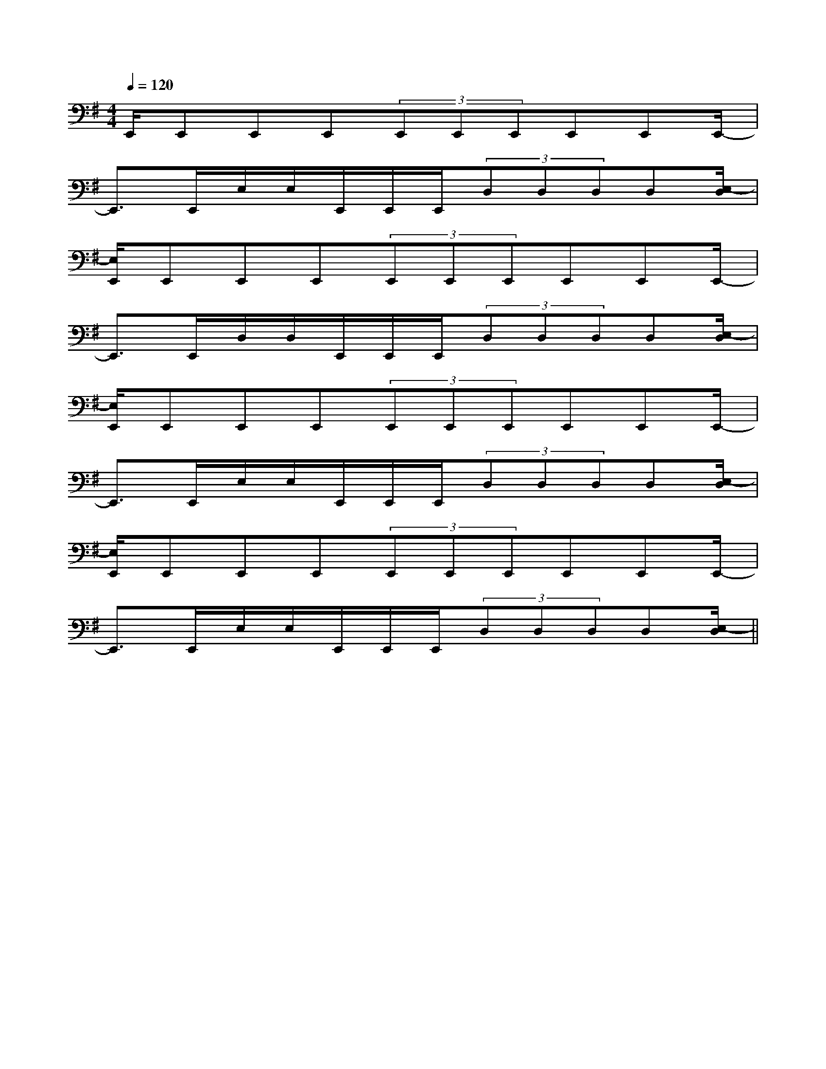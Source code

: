 X:1
T:
M:4/4
L:1/8
Q:1/4=120
K:G
%1sharps
%%MIDI program 0
%%MIDI program 0
V:1
%%MIDI program 24
E,,/2E,,E,,E,,(3E,,E,,E,,E,,E,,E,,/2-|
E,,3/2E,,/2E,/2E,/2E,,/2E,,/2E,,/2(3D,D,D,D,[E,/2-D,/2]|
[E,/2E,,/2]E,,E,,E,,(3E,,E,,E,,E,,E,,E,,/2-|
E,,3/2E,,/2D,/2D,/2E,,/2E,,/2E,,/2(3D,D,D,D,[E,/2-D,/2]|
[E,/2E,,/2]E,,E,,E,,(3E,,E,,E,,E,,E,,E,,/2-|
E,,3/2E,,/2E,/2E,/2E,,/2E,,/2E,,/2(3D,D,D,D,[E,/2-D,/2]|
[E,/2E,,/2]E,,E,,E,,(3E,,E,,E,,E,,E,,E,,/2-|
E,,3/2E,,/2E,/2E,/2E,,/2E,,/2E,,/2(3D,D,D,D,[E,/2-D,/2]||
|
|
|
|
|
|
|
|
|
|
|
|
|
|
[D/2B,/2G,/2][D/2B,/2G,/2][D/2B,/2G,/2][D/2B,/2G,/2][D/2B,/2G,/2][D/2B,/2G,/2][D/2B,/2G,/2][D/2B,/2G,/2][D/2B,/2G,/2][D/2B,/2G,/2][D/2B,/2G,/2][D/2B,/2G,/2][D/2B,/2G,/2][D/2B,/2G,/2][D/2B,/2G,/2][B,,/2[B,,/2[B,,/2[B,,/2[B,,/2[B,,/2[B,,/2[B,,/2[B,,/2[B,,/2[B,,/2[B,,/2[B,,/2[G/2-D/2-B,/2-G,/2-D,/2-G,,/2][G/2-D/2-B,/2-G,/2-D,/2-G,,/2][G/2-D/2-B,/2-G,/2-D,/2-G,,/2][G/2-D/2-B,/2-G,/2-D,/2-G,,/2][G/2-D/2-B,/2-G,/2-D,/2-G,,/2][G/2-D/2-B,/2-G,/2-D,/2-G,,/2][G/2-D/2-B,/2-G,/2-D,/2-G,,/2][G/2-D/2-B,/2-G,/2-D,/2-G,,/2][G/2-D/2-B,/2-G,/2-D,/2-G,,/2][G/2-D/2-B,/2-G,/2-D,/2-G,,/2][G/2-D/2-B,/2-G,/2-D,/2-G,,/2][G/2-D/2-B,/2-G,/2-D,/2-G,,/2][G/2-D/2-B,/2-G,/2-D,/2-G,,/2][G/2-D/2-B,/2-G,/2-D,/2-G,,/2][G/2-D/2-B,/2-G,/2-D,/2-G,,/2][C2-G,2-C,2-][C2-G,2-C,2-][C2-G,2-C,2-][C2-G,2-C,2-][C2-G,2-C,2-][C2-G,2-C,2-][C2-G,2-C,2-][C2-G,2-C,2-][C2-G,2-C,2-][C2-G,2-C,2-][C2-G,2-C,2-][E6C6G,6][E6C6G,6][E6C6G,6][E6C6G,6][E6C6G,6][E6C6G,6][E6C6G,6][E6C6G,6][E6C6G,6][E6C6G,6][E6C6G,6][E6C6G,6][E6C6G,6]3/2A3/2E3/2]3/2A3/2E3/2]3/2A3/2E3/2]3/2A3/2E3/2]3/2A3/2E3/2]3/2A3/2E3/2]3/2A3/2E3/2]3/2A3/2E3/2]3/2A3/2E3/2]3/2A3/2E3/2]3/2A3/2E3/2]3/2A3/2E3/2]3/2A3/2E3/2]3/2A3/2E3/2]3/2A3/2E3/2][G/2E/2C/2C,,/2][G/2E/2C/2C,,/2][G/2E/2C/2C,,/2][G/2E/2C/2C,,/2][G/2E/2C/2C,,/2][G/2E/2C/2C,,/2][G/2E/2C/2C,,/2][G/2E/2C/2C,,/2][G/2E/2C/2C,,/2][G/2E/2C/2C,,/2][G/2E/2C/2C,,/2][G/2E/2C/2C,,/2][G/2E/2C/2C,,/2][G/2E/2C/2C,,/2][G/2E/2C/2C,,/2]=EC=EC=EC=EC=EC=EC=EC=EC=EC=EC=EC=EC=EC=EC=EC[C,/2E,,/2][C,/2E,,/2][C,/2E,,/2][C,/2E,,/2][C,/2E,,/2][C,/2E,,/2][C,/2E,,/2][C,/2E,,/2][C,/2E,,/2][C,/2E,,/2][C,/2E,,/2][C,/2E,,/2][C,/2E,,/2][C,/2E,,/2][C,/2E,,/2][BGEC][BGEC][BGEC][BGEC][BGEC][BGEC][BGEC][BGEC][BGEC][BGEC][BGEC][BGEC][BGEC][BGEC][BGEC]G/2C/2-]G/2C/2-]G/2C/2-]G/2C/2-]G/2C/2-]G/2C/2-]G/2C/2-]G/2C/2-]G/2C/2-]G/2C/2-]G/2C/2-]G/2C/2-]G/2C/2-]G/2C/2-]G/2C/2-]x3x/2x/2x3x/2x/2x3x/2x/2x3x/2x/2x3x/2x/2x3x/2x/2x3x/2x/2x3x/2x/2x3x/2x/2x3x/2x/2x3x/2x/2x3x/2x/2x3x/2x/2x3x/2x/2x3x/2x/2[BB,B,,][BB,B,,][BB,B,,][BB,B,,][BB,B,,][BB,B,,][BB,B,,][BB,B,,][BB,B,,][BB,B,,][BB,B,,][BB,B,,][BB,B,,][BB,B,,][BB,B,,][d/2-B,,/2-][d/2-B,,/2-][d/2-B,,/2-][d/2-B,,/2-][d/2-B,,/2-][d/2-B,,/2-][d/2-B,,/2-][d/2-B,,/2-][d/2-B,,/2-][d/2-B,,/2-][d/2-B,,/2-][d/2-B,,/2-][d/2-B,,/2-][d/2-B,,/2-][d/2-B,,/2-]3-D,3-D,,3-]3-D,3-D,,3-]3-D,3-D,,3-]3-D,3-D,,3-]3-D,3-D,,3-]3-D,3-D,,3-]3-D,3-D,,3-]3-D,3-D,,3-]3-D,3-D,,3-]3-D,3-D,,3-]3-D,3-D,,3-]3-D,3-D,,3-]3-D,3-D,,3-]3-D,3-D,,3-]3-D,3-D,,3-]-D,-A,,D,,-]-D,-A,,D,,-]-D,-A,,D,,-]-D,-A,,D,,-]-D,-A,,D,,-]-D,-A,,D,,-]-D,-A,,D,,-]-D,-A,,D,,-]-D,-A,,D,,-]-D,-A,,D,,-]-D,-A,,D,,-]-D,-A,,D,,-]-D,-A,,D,,-]-D,-A,,D,,-]-D,-A,,D,,-][A/2A,/2A,,/2-][A/2A,/2A,,/2-][A/2A,/2A,,/2-][A/2A,/2A,,/2-][A/2A,/2A,,/2-][A/2A,/2A,,/2-][A/2A,/2A,,/2-][A/2A,/2A,,/2-][A/2A,/2A,,/2-][A/2A,/2A,,/2-][A/2A,/2A,,/2-][A/2A,/2A,,/2-][A/2A,/2A,,/2-][A/2A,/2A,,/2-][A/2A,/2A,,/2-]x/2d/2-x/2d/2-x/2d/2-x/2d/2-x/2d/2-x/2d/2-x/2d/2-x/2d/2-x/2d/2-x/2d/2-x/2d/2-x/2d/2-x/2d/2-x/2d/2-x/2d/2-A,A,A,A,A,A,A,A,A,A,A,A,A,